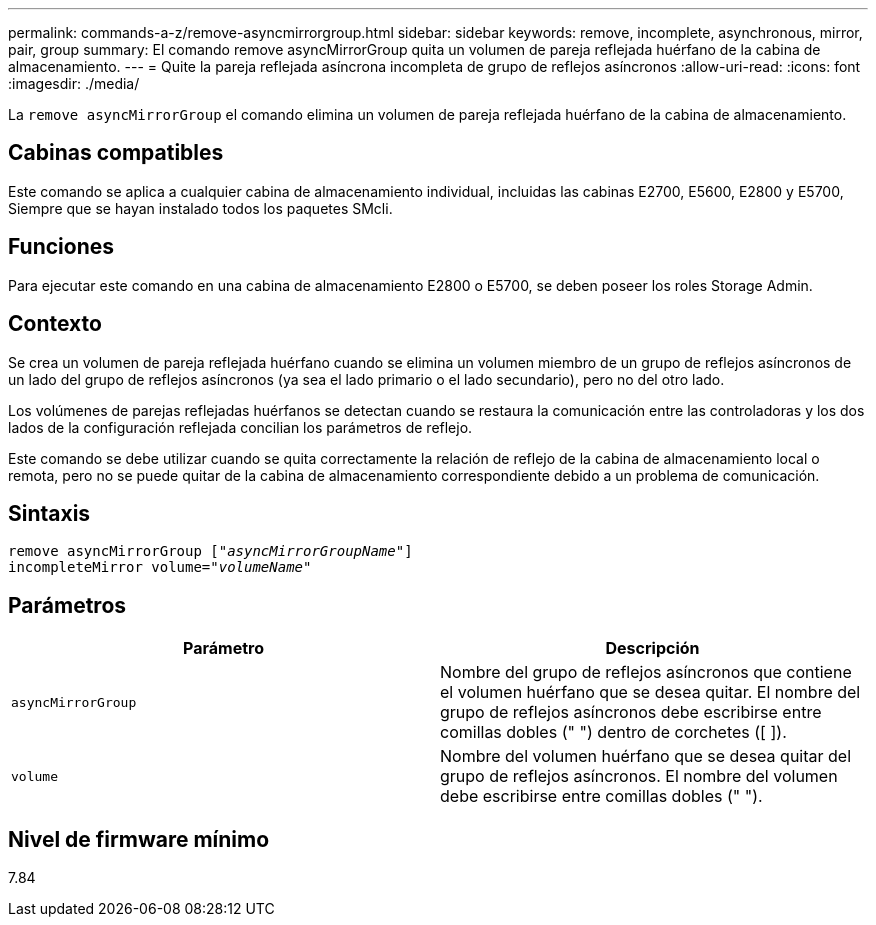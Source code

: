 ---
permalink: commands-a-z/remove-asyncmirrorgroup.html 
sidebar: sidebar 
keywords: remove, incomplete, asynchronous, mirror, pair, group 
summary: El comando remove asyncMirrorGroup quita un volumen de pareja reflejada huérfano de la cabina de almacenamiento. 
---
= Quite la pareja reflejada asíncrona incompleta de grupo de reflejos asíncronos
:allow-uri-read: 
:icons: font
:imagesdir: ./media/


[role="lead"]
La `remove asyncMirrorGroup` el comando elimina un volumen de pareja reflejada huérfano de la cabina de almacenamiento.



== Cabinas compatibles

Este comando se aplica a cualquier cabina de almacenamiento individual, incluidas las cabinas E2700, E5600, E2800 y E5700, Siempre que se hayan instalado todos los paquetes SMcli.



== Funciones

Para ejecutar este comando en una cabina de almacenamiento E2800 o E5700, se deben poseer los roles Storage Admin.



== Contexto

Se crea un volumen de pareja reflejada huérfano cuando se elimina un volumen miembro de un grupo de reflejos asíncronos de un lado del grupo de reflejos asíncronos (ya sea el lado primario o el lado secundario), pero no del otro lado.

Los volúmenes de parejas reflejadas huérfanos se detectan cuando se restaura la comunicación entre las controladoras y los dos lados de la configuración reflejada concilian los parámetros de reflejo.

Este comando se debe utilizar cuando se quita correctamente la relación de reflejo de la cabina de almacenamiento local o remota, pero no se puede quitar de la cabina de almacenamiento correspondiente debido a un problema de comunicación.



== Sintaxis

[listing, subs="+macros"]
----
remove asyncMirrorGroup pass:quotes[[_"asyncMirrorGroupName"_]]
incompleteMirror volume=pass:quotes[_"volumeName"_]
----


== Parámetros

|===
| Parámetro | Descripción 


 a| 
`asyncMirrorGroup`
 a| 
Nombre del grupo de reflejos asíncronos que contiene el volumen huérfano que se desea quitar. El nombre del grupo de reflejos asíncronos debe escribirse entre comillas dobles (" ") dentro de corchetes ([ ]).



 a| 
`volume`
 a| 
Nombre del volumen huérfano que se desea quitar del grupo de reflejos asíncronos. El nombre del volumen debe escribirse entre comillas dobles (" ").

|===


== Nivel de firmware mínimo

7.84
